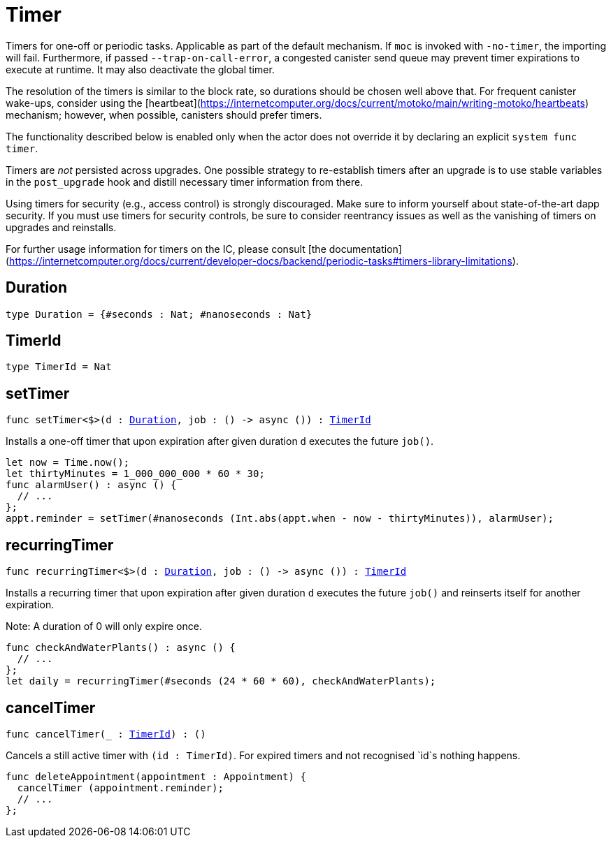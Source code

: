 [[module.Timer]]
= Timer

Timers for one-off or periodic tasks. Applicable as part of the default mechanism.
If `moc` is invoked with `-no-timer`, the importing will fail. Furthermore, if passed `--trap-on-call-error`, a congested canister send queue may prevent timer expirations to execute at runtime. It may also deactivate the global timer.

The resolution of the timers is similar to the block rate,
so durations should be chosen well above that. For frequent
canister wake-ups, consider using the [heartbeat](https://internetcomputer.org/docs/current/motoko/main/writing-motoko/heartbeats) mechanism; however, when possible, canisters should prefer timers.

The functionality described below is enabled only when the actor does not override it by declaring an explicit `system func timer`.

Timers are _not_ persisted across upgrades. One possible strategy
to re-establish timers after an upgrade is to use stable variables
in the `post_upgrade` hook and distill necessary timer information
from there.

Using timers for security (e.g., access control) is strongly discouraged.
Make sure to inform yourself about state-of-the-art dapp security.
If you must use timers for security controls, be sure
to consider reentrancy issues as well as the vanishing of timers on upgrades
and reinstalls.

For further usage information for timers on the IC, please consult
[the documentation](https://internetcomputer.org/docs/current/developer-docs/backend/periodic-tasks#timers-library-limitations).

[[type.Duration]]
== Duration

[source.no-repl,motoko,subs=+macros]
----
type Duration = {#seconds : Nat; #nanoseconds : Nat}
----



[[type.TimerId]]
== TimerId

[source.no-repl,motoko,subs=+macros]
----
type TimerId = Nat
----



[[setTimer]]
== setTimer

[source.no-repl,motoko,subs=+macros]
----
func setTimer<$>(d : xref:#type.Duration[Duration], job : () -> async ()) : xref:#type.TimerId[TimerId]
----

Installs a one-off timer that upon expiration after given duration `d`
executes the future `job()`.

```motoko no-repl
let now = Time.now();
let thirtyMinutes = 1_000_000_000 * 60 * 30;
func alarmUser() : async () {
  // ...
};
appt.reminder = setTimer(#nanoseconds (Int.abs(appt.when - now - thirtyMinutes)), alarmUser);
```

[[recurringTimer]]
== recurringTimer

[source.no-repl,motoko,subs=+macros]
----
func recurringTimer<$>(d : xref:#type.Duration[Duration], job : () -> async ()) : xref:#type.TimerId[TimerId]
----

Installs a recurring timer that upon expiration after given duration `d`
executes the future `job()` and reinserts itself for another expiration.

Note: A duration of 0 will only expire once.

```motoko no-repl
func checkAndWaterPlants() : async () {
  // ...
};
let daily = recurringTimer(#seconds (24 * 60 * 60), checkAndWaterPlants);
```

[[cancelTimer]]
== cancelTimer

[source.no-repl,motoko,subs=+macros]
----
func cancelTimer(_ : xref:#type.TimerId[TimerId]) : ()
----

Cancels a still active timer with `(id : TimerId)`. For expired timers
and not recognised `id`s nothing happens.

```motoko no-repl
func deleteAppointment(appointment : Appointment) {
  cancelTimer (appointment.reminder);
  // ...
};
```

